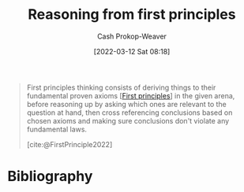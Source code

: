 :PROPERTIES:
:ID:       0b13cdf1-2678-420e-b919-4a349d4ef81a
:ROAM_ALIASES: "First principles thinking"
:LAST_MODIFIED: [2023-12-28 Thu 06:20]
:END:
#+title: Reasoning from first principles
#+hugo_custom_front_matter: :slug "0b13cdf1-2678-420e-b919-4a349d4ef81a"
#+author: Cash Prokop-Weaver
#+date: [2022-03-12 Sat 08:18]
#+startup: overview
#+filetags: :concept:

#+begin_quote
First principles thinking consists of deriving things to their fundamental proven axioms [[[id:0f5abcf4-ac0d-40d7-a62b-62daeac65485][First principles]]] in the given arena, before reasoning up by asking which ones are relevant to the question at hand, then cross referencing conclusions based on chosen axioms and making sure conclusions don't violate any fundamental laws.

[cite:@FirstPrinciple2022]
#+end_quote

* Flashcards :noexport:
** Describe :fc:
:PROPERTIES:
:ID:       a18aed12-e2fa-4d78-9826-2dae61105089
:ANKI_NOTE_ID: 1658447657906
:FC_CREATED: 2022-07-21T23:54:17Z
:FC_TYPE:  double
:END:
:REVIEW_DATA:
| position | ease | box | interval | due                  |
|----------+------+-----+----------+----------------------|
| front    | 2.65 |   8 |   624.59 | 2025-06-04T06:04:54Z |
| back     | 2.20 |   9 |   489.83 | 2025-02-04T02:18:43Z |
:END:

[[id:0b13cdf1-2678-420e-b919-4a349d4ef81a][Reasoning from first principles]]

*** Back
A way of thinking which builds higher-order assertions from fundamental proven axioms.

** Example(s) :fc:
:PROPERTIES:
:ID:       58ab4577-8e7d-420a-866b-f557144181cd
:ANKI_NOTE_ID: 1658447826332
:FC_CREATED: 2022-07-21T23:57:06Z
:FC_TYPE:  double
:END:
:REVIEW_DATA:
| position | ease | box | interval | due                  |
|----------+------+-----+----------+----------------------|
| front    | 2.65 |   8 |   906.35 | 2026-06-21T22:46:14Z |
| back     | 2.80 |   8 |   557.29 | 2025-01-01T20:17:33Z |
:END:

[[id:0b13cdf1-2678-420e-b919-4a349d4ef81a][Reasoning from first principles]]

*** Back
- (1) All men are mortal, (2) Socrates is a man, \(\therefore\) Socrates is mortal
- Developing an original play in American football
- Reviewing the financial fundamentals of a company rather than listening to pundits
** Compare and contrast
See [[id:58c81d3f-d1ab-44b8-8ff1-32c5baa6c1e0][Reasoning from analogies]]
* Bibliography
#+print_bibliography:

